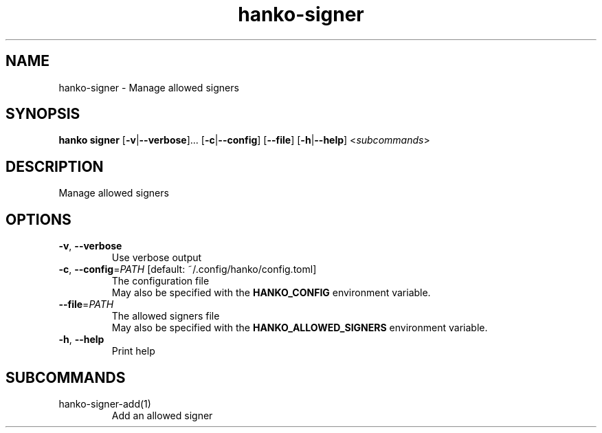 .ie \n(.g .ds Aq \(aq
.el .ds Aq '
.TH hanko-signer 1  "signer " 
.SH NAME
hanko\-signer \- Manage allowed signers
.SH SYNOPSIS
\fBhanko signer\fR [\fB\-v\fR|\fB\-\-verbose\fR]... [\fB\-c\fR|\fB\-\-config\fR] [\fB\-\-file\fR] [\fB\-h\fR|\fB\-\-help\fR] <\fIsubcommands\fR>
.SH DESCRIPTION
Manage allowed signers
.SH OPTIONS
.TP
\fB\-v\fR, \fB\-\-verbose\fR
Use verbose output
.TP
\fB\-c\fR, \fB\-\-config\fR=\fIPATH\fR [default: ~/.config/hanko/config.toml]
The configuration file
.RS
May also be specified with the \fBHANKO_CONFIG\fR environment variable. 
.RE
.TP
\fB\-\-file\fR=\fIPATH\fR
The allowed signers file
.RS
May also be specified with the \fBHANKO_ALLOWED_SIGNERS\fR environment variable. 
.RE
.TP
\fB\-h\fR, \fB\-\-help\fR
Print help
.SH SUBCOMMANDS
.TP
hanko\-signer\-add(1)
Add an allowed signer
